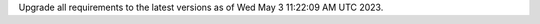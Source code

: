 .. SPDX-FileCopyrightText: 2023 Ross Patterson <me@rpatterson.net>
..
.. SPDX-License-Identifier: MIT

Upgrade all requirements to the latest versions as of Wed May  3 11:22:09 AM UTC 2023.
